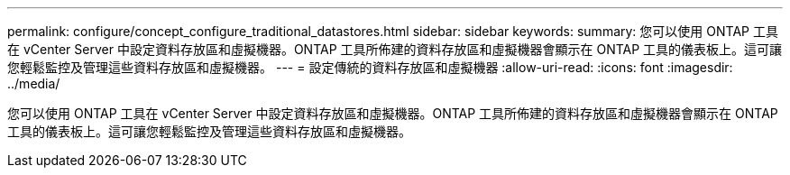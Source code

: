 ---
permalink: configure/concept_configure_traditional_datastores.html 
sidebar: sidebar 
keywords:  
summary: 您可以使用 ONTAP 工具在 vCenter Server 中設定資料存放區和虛擬機器。ONTAP 工具所佈建的資料存放區和虛擬機器會顯示在 ONTAP 工具的儀表板上。這可讓您輕鬆監控及管理這些資料存放區和虛擬機器。 
---
= 設定傳統的資料存放區和虛擬機器
:allow-uri-read: 
:icons: font
:imagesdir: ../media/


[role="lead"]
您可以使用 ONTAP 工具在 vCenter Server 中設定資料存放區和虛擬機器。ONTAP 工具所佈建的資料存放區和虛擬機器會顯示在 ONTAP 工具的儀表板上。這可讓您輕鬆監控及管理這些資料存放區和虛擬機器。
